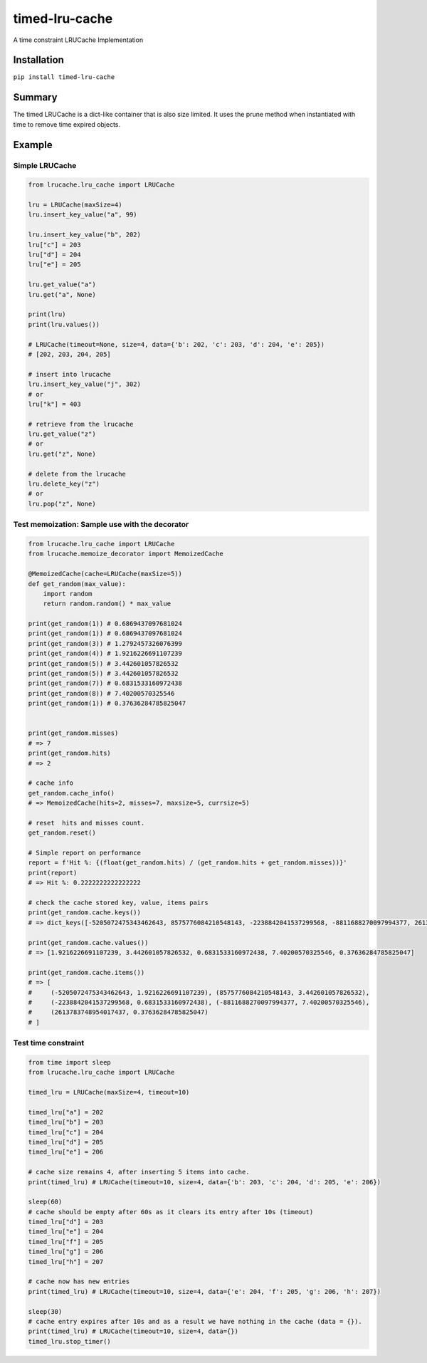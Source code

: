 timed-lru-cache
===============

A time constraint LRUCache Implementation

Installation
~~~~~~~~~~~~

``pip install timed-lru-cache``

Summary
~~~~~~~

The timed LRUCache is a dict-like container that is also size limited.
It uses the prune method when instantiated with time to remove time
expired objects.

Example
~~~~~~~

Simple LRUCache
^^^^^^^^^^^^^^^

.. code:: python

   from lrucache.lru_cache import LRUCache

   lru = LRUCache(maxSize=4)
   lru.insert_key_value("a", 99)

   lru.insert_key_value("b", 202)
   lru["c"] = 203
   lru["d"] = 204
   lru["e"] = 205

   lru.get_value("a")
   lru.get("a", None)

   print(lru)
   print(lru.values())

   # LRUCache(timeout=None, size=4, data={'b': 202, 'c': 203, 'd': 204, 'e': 205})
   # [202, 203, 204, 205]

   # insert into lrucache
   lru.insert_key_value("j", 302)
   # or
   lru["k"] = 403

   # retrieve from the lrucache
   lru.get_value("z")
   # or
   lru.get("z", None)

   # delete from the lrucache
   lru.delete_key("z")
   # or
   lru.pop("z", None)

Test memoization: Sample use with the decorator
^^^^^^^^^^^^^^^^^^^^^^^^^^^^^^^^^^^^^^^^^^^^^^^

.. code:: python

   from lrucache.lru_cache import LRUCache
   from lrucache.memoize_decorator import MemoizedCache

   @MemoizedCache(cache=LRUCache(maxSize=5))
   def get_random(max_value):
       import random
       return random.random() * max_value

   print(get_random(1)) # 0.6869437097681024
   print(get_random(1)) # 0.6869437097681024
   print(get_random(3)) # 1.2792457326076399
   print(get_random(4)) # 1.9216226691107239
   print(get_random(5)) # 3.442601057826532
   print(get_random(5)) # 3.442601057826532
   print(get_random(7)) # 0.6831533160972438
   print(get_random(8)) # 7.40200570325546
   print(get_random(1)) # 0.37636284785825047


   print(get_random.misses)
   # => 7
   print(get_random.hits)
   # => 2

   # cache info
   get_random.cache_info()
   # => MemoizedCache(hits=2, misses=7, maxsize=5, currsize=5)

   # reset  hits and misses count.
   get_random.reset()

   # Simple report on performance
   report = f'Hit %: {(float(get_random.hits) / (get_random.hits + get_random.misses))}'
   print(report)
   # => Hit %: 0.2222222222222222

   # check the cache stored key, value, items pairs
   print(get_random.cache.keys())
   # => dict_keys([-5205072475343462643, 8575776084210548143, -2238842041537299568, -8811688270097994377, 2613783748954017437])

   print(get_random.cache.values())
   # => [1.9216226691107239, 3.442601057826532, 0.6831533160972438, 7.40200570325546, 0.37636284785825047]

   print(get_random.cache.items())
   # => [
   #     (-5205072475343462643, 1.9216226691107239), (8575776084210548143, 3.442601057826532), 
   #     (-2238842041537299568, 0.6831533160972438), (-8811688270097994377, 7.40200570325546), 
   #     (2613783748954017437, 0.37636284785825047)
   # ]

Test time constraint
^^^^^^^^^^^^^^^^^^^^

.. code:: python

   from time import sleep
   from lrucache.lru_cache import LRUCache

   timed_lru = LRUCache(maxSize=4, timeout=10)

   timed_lru["a"] = 202
   timed_lru["b"] = 203
   timed_lru["c"] = 204
   timed_lru["d"] = 205
   timed_lru["e"] = 206

   # cache size remains 4, after inserting 5 items into cache.
   print(timed_lru) # LRUCache(timeout=10, size=4, data={'b': 203, 'c': 204, 'd': 205, 'e': 206})

   sleep(60)
   # cache should be empty after 60s as it clears its entry after 10s (timeout)
   timed_lru["d"] = 203
   timed_lru["e"] = 204
   timed_lru["f"] = 205
   timed_lru["g"] = 206
   timed_lru["h"] = 207

   # cache now has new entries
   print(timed_lru) # LRUCache(timeout=10, size=4, data={'e': 204, 'f': 205, 'g': 206, 'h': 207})

   sleep(30)
   # cache entry expires after 10s and as a result we have nothing in the cache (data = {}).
   print(timed_lru) # LRUCache(timeout=10, size=4, data={})
   timed_lru.stop_timer()
